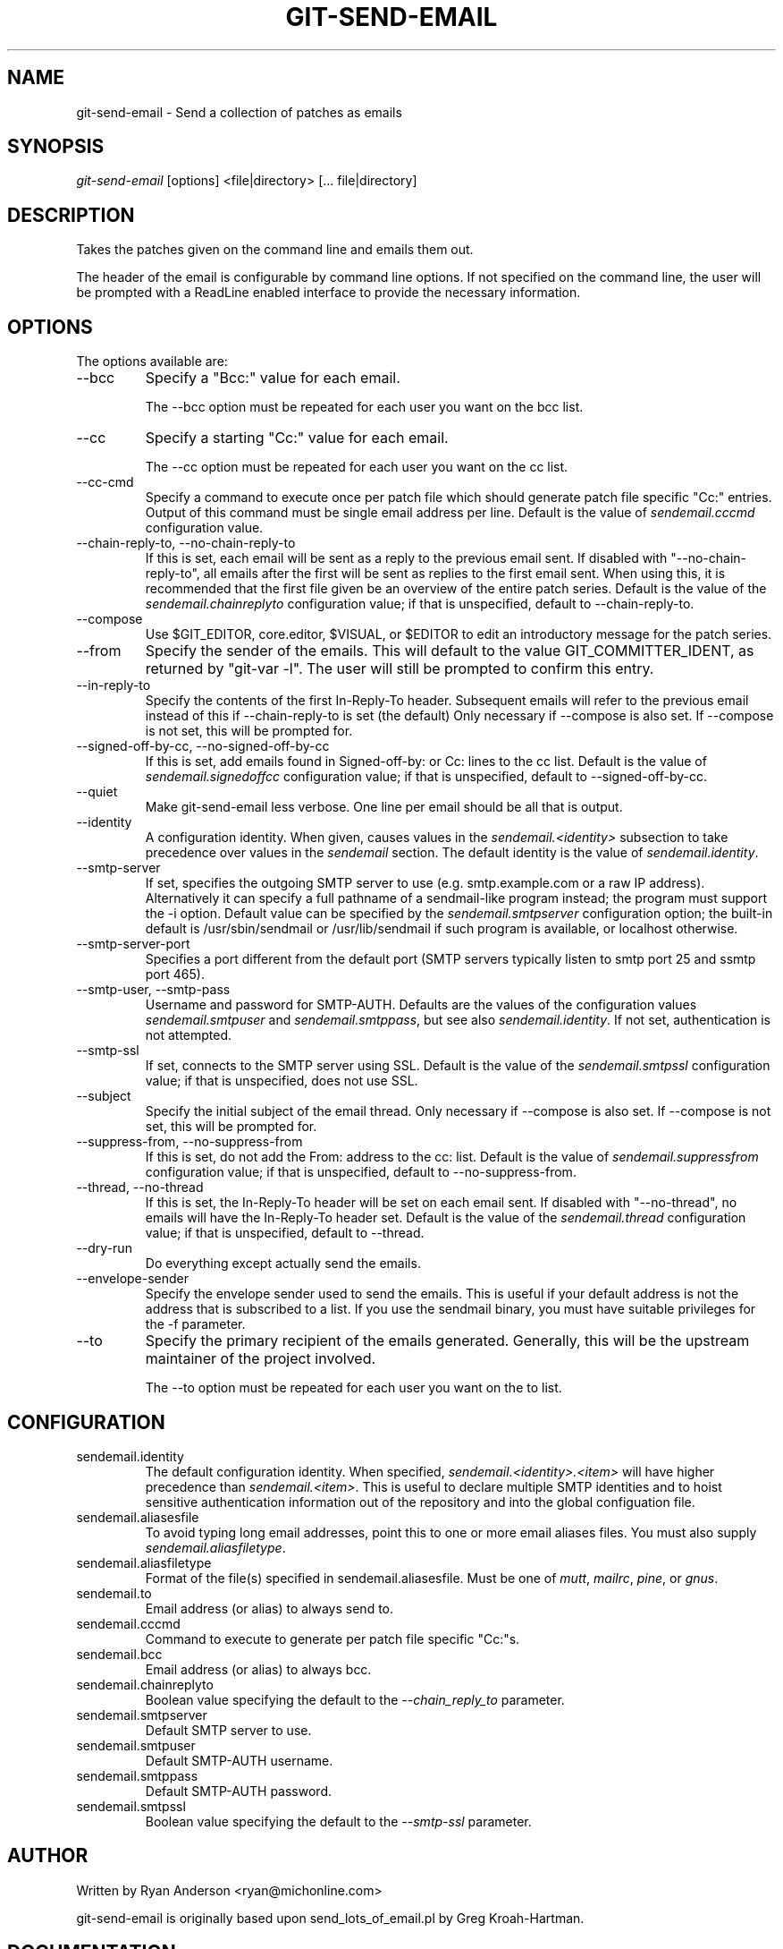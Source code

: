 .\" ** You probably do not want to edit this file directly **
.\" It was generated using the DocBook XSL Stylesheets (version 1.69.1).
.\" Instead of manually editing it, you probably should edit the DocBook XML
.\" source for it and then use the DocBook XSL Stylesheets to regenerate it.
.TH "GIT\-SEND\-EMAIL" "1" "11/14/2007" "Git 1.5.3.5.666.gfb5f" "Git Manual"
.\" disable hyphenation
.nh
.\" disable justification (adjust text to left margin only)
.ad l
.SH "NAME"
git\-send\-email \- Send a collection of patches as emails
.SH "SYNOPSIS"
\fIgit\-send\-email\fR [options] <file|directory> [\&... file|directory]
.SH "DESCRIPTION"
Takes the patches given on the command line and emails them out.

The header of the email is configurable by command line options. If not specified on the command line, the user will be prompted with a ReadLine enabled interface to provide the necessary information.
.SH "OPTIONS"
The options available are:
.TP
\-\-bcc
Specify a "Bcc:" value for each email.

The \-\-bcc option must be repeated for each user you want on the bcc list.
.TP
\-\-cc
Specify a starting "Cc:" value for each email.

The \-\-cc option must be repeated for each user you want on the cc list.
.TP
\-\-cc\-cmd
Specify a command to execute once per patch file which should generate patch file specific "Cc:" entries. Output of this command must be single email address per line. Default is the value of \fIsendemail.cccmd\fR configuration value.
.TP
\-\-chain\-reply\-to, \-\-no\-chain\-reply\-to
If this is set, each email will be sent as a reply to the previous email sent. If disabled with "\-\-no\-chain\-reply\-to", all emails after the first will be sent as replies to the first email sent. When using this, it is recommended that the first file given be an overview of the entire patch series. Default is the value of the \fIsendemail.chainreplyto\fR configuration value; if that is unspecified, default to \-\-chain\-reply\-to.
.TP
\-\-compose
Use $GIT_EDITOR, core.editor, $VISUAL, or $EDITOR to edit an introductory message for the patch series.
.TP
\-\-from
Specify the sender of the emails. This will default to the value GIT_COMMITTER_IDENT, as returned by "git\-var \-l". The user will still be prompted to confirm this entry.
.TP
\-\-in\-reply\-to
Specify the contents of the first In\-Reply\-To header. Subsequent emails will refer to the previous email instead of this if \-\-chain\-reply\-to is set (the default) Only necessary if \-\-compose is also set. If \-\-compose is not set, this will be prompted for.
.TP
\-\-signed\-off\-by\-cc, \-\-no\-signed\-off\-by\-cc
If this is set, add emails found in Signed\-off\-by: or Cc: lines to the cc list. Default is the value of \fIsendemail.signedoffcc\fR configuration value; if that is unspecified, default to \-\-signed\-off\-by\-cc.
.TP
\-\-quiet
Make git\-send\-email less verbose. One line per email should be all that is output.
.TP
\-\-identity
A configuration identity. When given, causes values in the \fIsendemail.<identity>\fR subsection to take precedence over values in the \fIsendemail\fR section. The default identity is the value of \fIsendemail.identity\fR.
.TP
\-\-smtp\-server
If set, specifies the outgoing SMTP server to use (e.g. smtp.example.com or a raw IP address). Alternatively it can specify a full pathname of a sendmail\-like program instead; the program must support the \-i option. Default value can be specified by the \fIsendemail.smtpserver\fR configuration option; the built\-in default is /usr/sbin/sendmail or /usr/lib/sendmail if such program is available, or localhost otherwise.
.TP
\-\-smtp\-server\-port
Specifies a port different from the default port (SMTP servers typically listen to smtp port 25 and ssmtp port 465).
.TP
\-\-smtp\-user, \-\-smtp\-pass
Username and password for SMTP\-AUTH. Defaults are the values of the configuration values \fIsendemail.smtpuser\fR and \fIsendemail.smtppass\fR, but see also \fIsendemail.identity\fR. If not set, authentication is not attempted.
.TP
\-\-smtp\-ssl
If set, connects to the SMTP server using SSL. Default is the value of the \fIsendemail.smtpssl\fR configuration value; if that is unspecified, does not use SSL.
.TP
\-\-subject
Specify the initial subject of the email thread. Only necessary if \-\-compose is also set. If \-\-compose is not set, this will be prompted for.
.TP
\-\-suppress\-from, \-\-no\-suppress\-from
If this is set, do not add the From: address to the cc: list. Default is the value of \fIsendemail.suppressfrom\fR configuration value; if that is unspecified, default to \-\-no\-suppress\-from.
.TP
\-\-thread, \-\-no\-thread
If this is set, the In\-Reply\-To header will be set on each email sent. If disabled with "\-\-no\-thread", no emails will have the In\-Reply\-To header set. Default is the value of the \fIsendemail.thread\fR configuration value; if that is unspecified, default to \-\-thread.
.TP
\-\-dry\-run
Do everything except actually send the emails.
.TP
\-\-envelope\-sender
Specify the envelope sender used to send the emails. This is useful if your default address is not the address that is subscribed to a list. If you use the sendmail binary, you must have suitable privileges for the \-f parameter.
.TP
\-\-to
Specify the primary recipient of the emails generated. Generally, this will be the upstream maintainer of the project involved.

The \-\-to option must be repeated for each user you want on the to list.
.SH "CONFIGURATION"
.TP
sendemail.identity
The default configuration identity. When specified, \fIsendemail.<identity>.<item>\fR will have higher precedence than \fIsendemail.<item>\fR. This is useful to declare multiple SMTP identities and to hoist sensitive authentication information out of the repository and into the global configuation file.
.TP
sendemail.aliasesfile
To avoid typing long email addresses, point this to one or more email aliases files. You must also supply \fIsendemail.aliasfiletype\fR.
.TP
sendemail.aliasfiletype
Format of the file(s) specified in sendemail.aliasesfile. Must be one of \fImutt\fR, \fImailrc\fR, \fIpine\fR, or \fIgnus\fR.
.TP
sendemail.to
Email address (or alias) to always send to.
.TP
sendemail.cccmd
Command to execute to generate per patch file specific "Cc:"s.
.TP
sendemail.bcc
Email address (or alias) to always bcc.
.TP
sendemail.chainreplyto
Boolean value specifying the default to the \fI\-\-chain_reply_to\fR parameter.
.TP
sendemail.smtpserver
Default SMTP server to use.
.TP
sendemail.smtpuser
Default SMTP\-AUTH username.
.TP
sendemail.smtppass
Default SMTP\-AUTH password.
.TP
sendemail.smtpssl
Boolean value specifying the default to the \fI\-\-smtp\-ssl\fR parameter.
.SH "AUTHOR"
Written by Ryan Anderson <ryan@michonline.com>

git\-send\-email is originally based upon send_lots_of_email.pl by Greg Kroah\-Hartman.
.SH "DOCUMENTATION"
Documentation by Ryan Anderson
.SH "GIT"
Part of the \fBgit\fR(7) suite

